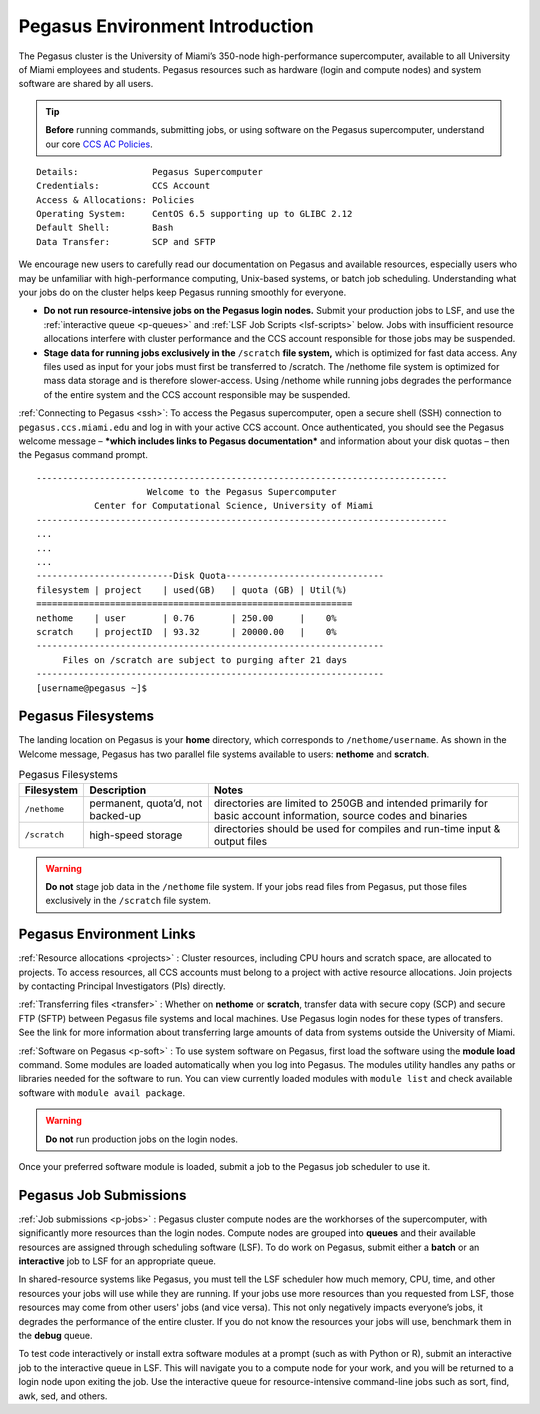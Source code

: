 .. _p-env-intro: 

Pegasus Environment Introduction
================================

The Pegasus cluster is the University of Miami’s 350-node
high-performance supercomputer, available to all University of Miami
employees and students. Pegasus resources such as hardware (login and
compute nodes) and system software are shared by all users.

.. tip:: **Before** running commands, submitting jobs, or using software on the Pegasus supercomputer, understand our core `CCS AC Policies <https://ccs.miami.edu/ac/policies>`__.

::

    Details:              Pegasus Supercomputer
    Credentials:          CCS Account
    Access & Allocations: Policies 
    Operating System:     CentOS 6.5 supporting up to GLIBC 2.12
    Default Shell:        Bash
    Data Transfer:        SCP and SFTP

We encourage new users to carefully read our documentation on Pegasus
and available resources, especially users who may be unfamiliar with
high-performance computing, Unix-based systems, or batch job scheduling.
Understanding what your jobs do on the cluster helps keep Pegasus
running smoothly for everyone.

-  **Do not run resource-intensive jobs on the Pegasus login nodes.**
   Submit your production jobs to LSF, and use the :ref:`interactive
   queue <p-queues>` and :ref:`LSF Job
   Scripts <lsf-scripts>` below. Jobs with insufficient
   resource allocations interfere with cluster performance and the CCS
   account responsible for those jobs may be suspended.
-  **Stage data for running jobs exclusively in the** ``/scratch`` **file
   system,** which is optimized for fast data access. Any files used as
   input for your jobs must first be transferred to /scratch. The
   /nethome file system is optimized for mass data storage and is
   therefore slower-access. Using /nethome while running jobs degrades
   the performance of the entire system and the CCS account responsible
   may be suspended.

:ref:`Connecting to Pegasus <ssh>`: To access the Pegasus
supercomputer, open a secure shell (SSH) connection to
``pegasus.ccs.miami.edu`` and log in with your active CCS account. Once
authenticated, you should see the Pegasus welcome message – ***which
includes links to Pegasus documentation*** and information about your
disk quotas – then the Pegasus command prompt.

::

    ------------------------------------------------------------------------------
                         Welcome to the Pegasus Supercomputer
               Center for Computational Science, University of Miami 
    ------------------------------------------------------------------------------
    ...
    ...
    ...
    --------------------------Disk Quota------------------------------
    filesystem | project    | used(GB)   | quota (GB) | Util(%)   
    ============================================================
    nethome    | user       | 0.76       | 250.00     |    0%
    scratch    | projectID  | 93.32      | 20000.00   |    0%
    ------------------------------------------------------------------
         Files on /scratch are subject to purging after 21 days       
    ------------------------------------------------------------------
    [username@pegasus ~]$

Pegasus Filesystems
-------------------

The landing location on Pegasus is your **home** directory, which
corresponds to ``/nethome/username``. As shown in the Welcome message,
Pegasus has two parallel file systems available to users: **nethome**
and **scratch**.

.. list-table:: Pegasus Filesystems 
   :header-rows: 1
   
   * - Filesystem
     - Description 
     - Notes 
   * - ``/nethome`` 
     - permanent, quota’d, not backed-up
     - directories are limited to 250GB and intended primarily for basic account information, source codes and binaries 
   * - ``/scratch``
     - high-speed storage 
     - directories should be used for compiles and run-time input & output files 


.. warning:: **Do not** stage job data in the ``/nethome`` file system. If your jobs read files from Pegasus, put those files exclusively in the ``/scratch`` file system.



Pegasus Environment Links
-------------------------

:ref:`Resource allocations <projects>` : Cluster resources,
including CPU hours and scratch space, are allocated to projects. To
access resources, all CCS accounts must belong to a project with active
resource allocations. Join projects by contacting Principal
Investigators (PIs) directly.

:ref:`Transferring files <transfer>` : Whether on **nethome** or
**scratch**, transfer data with secure copy (SCP) and secure FTP (SFTP)
between Pegasus file systems and local machines. Use Pegasus login nodes
for these types of transfers. See the link for more information about
transferring large amounts of data from systems outside the University
of Miami.

:ref:`Software on Pegasus <p-soft>` : To use system
software on Pegasus, first load the software using the **module load**
command. Some modules are loaded automatically when you log into
Pegasus. The modules utility handles any paths or libraries needed for
the software to run. You can view currently loaded modules with ``module
list`` and check available software with ``module avail package``.

.. warning :: **Do not** run production jobs on the login nodes. 

Once your preferred software module is loaded, submit a job to the Pegasus job scheduler to use it.

Pegasus Job Submissions
-----------------------

:ref:`Job submissions <p-jobs>` : Pegasus cluster compute
nodes are the workhorses of the supercomputer, with significantly more
resources than the login nodes. Compute nodes are grouped into
**queues** and their available resources are assigned through scheduling
software (LSF). To do work on Pegasus, submit either a **batch** or an
**interactive** job to LSF for an appropriate queue.

In shared-resource systems like Pegasus, you must tell the LSF scheduler
how much memory, CPU, time, and other resources your jobs will use while
they are running. If your jobs use more resources than you requested
from LSF, those resources may come from other users' jobs (and vice
versa). This not only negatively impacts everyone’s jobs, it degrades
the performance of the entire cluster. If you do not know the resources
your jobs will use, benchmark them in the **debug** queue.

To test code interactively or install extra software modules at a prompt
(such as with Python or R), submit an interactive job to the interactive
queue in LSF. This will navigate you to a compute node for your work,
and you will be returned to a login node upon exiting the job. Use the
interactive queue for resource-intensive command-line jobs such as sort,
find, awk, sed, and others.
